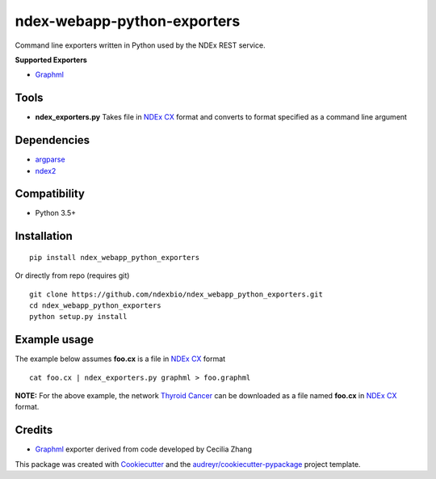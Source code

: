 ============================
ndex-webapp-python-exporters
============================


.. image:: https://img.shields.io/pypi/v/ndex_webapp_python_exporters.svg
        :target: https://pypi.python.org/pypi/ndex_webapp_python_exporters

.. image:: https://img.shields.io/travis/ndexbio/ndex_webapp_python_exporters.svg
        :target: https://travis-ci.org/ndexbio/ndex_webapp_python_exporters

.. image:: https://coveralls.io/repos/github/ndexbio/ndex_webapp_python_exporters/badge.svg?branch=master
        :target: https://coveralls.io/github/ndexbio/ndex_webapp_python_exporters?branch=master

Command line exporters written in Python used by the NDEx REST service.

**Supported Exporters**

* `Graphml`_

Tools
-----

* **ndex_exporters.py** Takes file in `NDEx CX`_ format and converts to format specified as a command line argument


Dependencies
------------

* `argparse <https://pypi.python.org/pypi/argparse>`_
* `ndex2 <https://pypi.org/project/ndex2/>`_

Compatibility
-------------

* Python 3.5+

Installation
------------


::

 pip install ndex_webapp_python_exporters

Or directly from repo (requires git)

::

 git clone https://github.com/ndexbio/ndex_webapp_python_exporters.git
 cd ndex_webapp_python_exporters
 python setup.py install

Example usage
-------------


The example below assumes **foo.cx** is a file in `NDEx CX`_ format

::

 cat foo.cx | ndex_exporters.py graphml > foo.graphml

**NOTE:** For the above example, the network `Thyroid Cancer <http://www.ndexbio.org/#/network/54a9a35b-1e5f-11e8-b939-0ac135e8bacf>`_ can be downloaded
as a file named **foo.cx** in `NDEx CX`_ format.



Credits
-------

* `Graphml`_ exporter derived from code developed by Cecilia Zhang

This package was created with Cookiecutter_ and the `audreyr/cookiecutter-pypackage`_ project template.

.. _Cookiecutter: https://github.com/audreyr/cookiecutter
.. _`audreyr/cookiecutter-pypackage`: https://github.com/audreyr/cookiecutter-pypackage
.. _`NDEx CX`: http://www.home.ndexbio.org/data-model/
.. _`Graphml`: http://graphml.graphdrawing.org/

